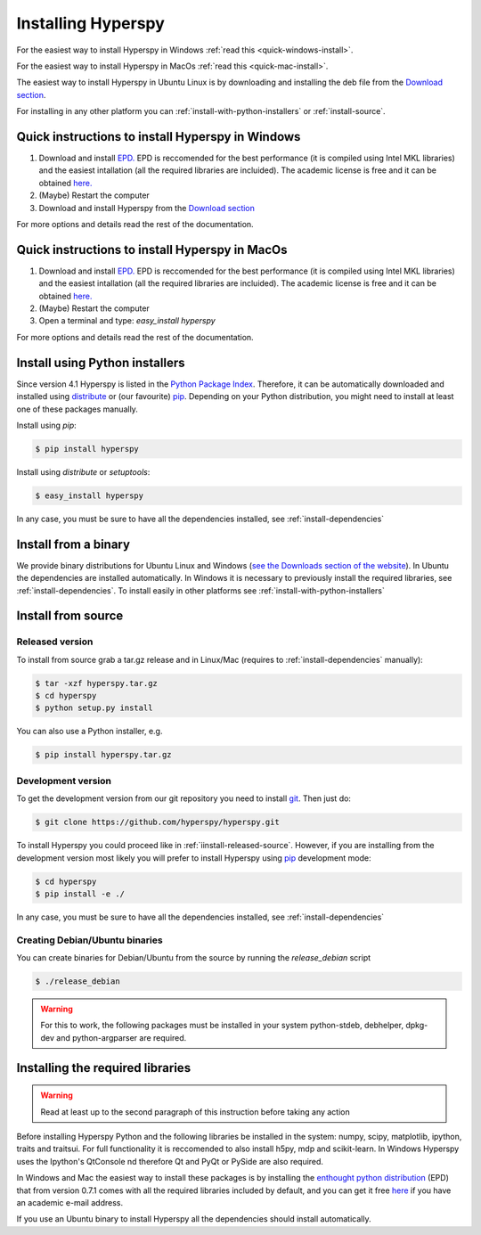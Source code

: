 Installing Hyperspy
===================

For the easiest way to install Hyperspy in Windows :ref:`read this <quick-windows-install>`.

For the easiest way to install Hyperspy in MacOs :ref:`read this <quick-mac-install>`.

The easiest way to install Hyperspy in Ubuntu Linux is by downloading and installing the deb file from the  `Download section <http://hyperspy.org/download.html>`_.

For installing in any other platform you can :ref:`install-with-python-installers` or :ref:`install-source`. 

.. _quick-windows-install:

Quick instructions to install Hyperspy in Windows
-------------------------------------------------


#. Download and install `EPD. <http://www.enthought.com/products/epd.php>`_ EPD is reccomended for the best performance (it is compiled using Intel MKL libraries) and the easiest intallation (all the required libraries are incluided). The academic license is free and it can be obtained `here. <http://www.enthought.com/products/edudownload.php>`_
#. (Maybe) Restart the computer
#. Download and install Hyperspy from the `Download section <http://hyperspy.org/download.html>`_

For more options and details read the rest of the documentation.

.. _quick-mac-install:


Quick instructions to install Hyperspy in MacOs
-------------------------------------------------

#. Download and install `EPD. <http://www.enthought.com/products/epd.php>`_ EPD is reccomended for the best performance (it is compiled using Intel MKL libraries) and the easiest intallation (all the required libraries are incluided). The academic license is free and it can be obtained `here. <http://www.enthought.com/products/edudownload.php>`_
#. (Maybe) Restart the computer
#. Open a terminal and type: `easy_install hyperspy`

For more options and details read the rest of the documentation.


.. _install-with-python-installers:

Install using Python installers
-------------------------------

Since version 4.1 Hyperspy is listed in the `Python Package Index <http://pypi.python.org/pypi>`_. Therefore, it can be automatically downloaded and installed using `distribute <http://pypi.python.org/pypi/distribute>`_ or (our favourite) `pip <http://pypi.python.org/pypi/pip>`_. Depending on your Python distribution, you might need to install at least one of these packages manually.

Install using `pip`:

.. code-block:: bash

    $ pip install hyperspy

Install using `distribute` or `setuptools`:

.. code-block:: bash

    $ easy_install hyperspy

In any case, you must be sure to have all the dependencies installed, see :ref:`install-dependencies`


.. _install-binary:
 
Install from a binary
---------------------

We provide  binary distributions for Ubuntu Linux and Windows (`see the Downloads section of the website <http://hyperspy.org/download.html>`_). In Ubuntu the dependencies are installed automatically. In Windows it is necessary to previously install the required libraries, see :ref:`install-dependencies`. To install easily in other platforms see :ref:`install-with-python-installers`
    

.. _install-source:

Install from source
-------------------

.. _install-released-source:

Released version
^^^^^^^^^^^^^^^^

To install from source grab a tar.gz release and in Linux/Mac (requires to :ref:`install-dependencies` manually):

.. code-block:: bash

    $ tar -xzf hyperspy.tar.gz
    $ cd hyperspy
    $ python setup.py install
    
You can also use a Python installer, e.g.

.. code-block:: bash

    $ pip install hyperspy.tar.gz

.. _install-dev:

Development version
^^^^^^^^^^^^^^^^^^^


To get the development version from our git repository you need to install `git <http://git-scm.com//>`_. Then just do:

.. code-block:: bash

    $ git clone https://github.com/hyperspy/hyperspy.git

To install Hyperspy you could proceed like in :ref:`iinstall-released-source`. However, if you are installing from the development version most likely you will prefer to install Hyperspy using  `pip <http://www.pip-installer.org>`_ development mode: 


.. code-block:: bash

    $ cd hyperspy
    $ pip install -e ./
    
In any case, you must be sure to have all the dependencies installed, see :ref:`install-dependencies`
 
.. _create-debian-binary: 
    
Creating Debian/Ubuntu binaries
^^^^^^^^^^^^^^^^^^^^^^^^^^^^^^^

You can create binaries for Debian/Ubuntu from the source by running the `release_debian` script

.. code-block:: bash

    $ ./release_debian
    
.. Warning::

    For this to work, the following packages must be installed in your system python-stdeb, debhelper, dpkg-dev and python-argparser are required.
    

.. _install-dependencies:

Installing the required libraries
---------------------------------

.. Warning::

    Read at least up to the second paragraph of this instruction before taking any action
    
    
Before installing Hyperspy Python and the following libraries be installed in the system: numpy, scipy, matplotlib, ipython, traits and traitsui. For full functionality it is reccomended to also install h5py, mdp and scikit-learn. In Windows Hyperspy uses the Ipython's QtConsole nd therefore Qt and PyQt or PySide are also required.

In Windows and Mac the easiest way to install these packages is by installing the `enthought python distribution <http://www.enthought.com/products/epd.php>`_ (EPD) that from version 0.7.1 comes with all the required libraries included by default, and you can get it free `here <http://www.enthought.com/products/edudownload.php>`_ if you have an academic e-mail address.

If you use an Ubuntu binary to install Hyperspy all the dependencies should install automatically.
















